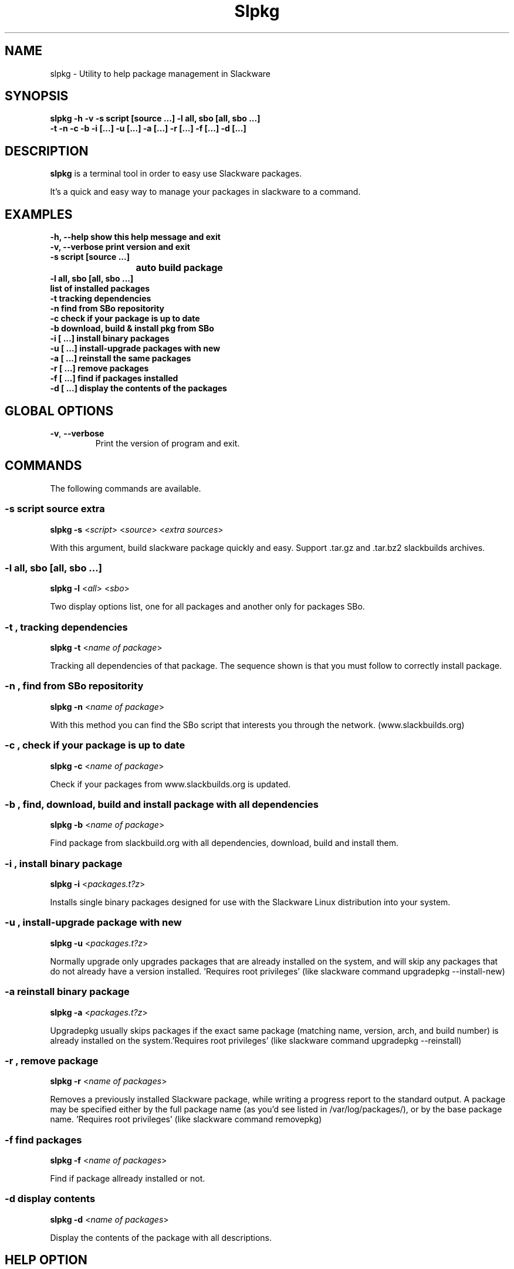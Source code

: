 .\"                                      -*- nroff -*-
.\" Copyright (C) 2014 Dimitris Zlatanidis
.\"
.\" This program is free software: you can redistribute it and/or modify
.\" it under the terms of the GNU General Public License as published by
.\" the Free Software Foundation, either version 3 of the License, or
.\" (at your option) any later version.
.\"
.\" This program is distributed in the hope that it will be useful,
.\" but WITHOUT ANY WARRANTY; without even the implied warranty of
.\" MERCHANTABILITY or FITNESS FOR A PARTICULAR PURPOSE.  See the
.\" GNU General Public License for more details.
.\"
.TH Slpkg "8" "5 2014" "slpkg"
.SH NAME
slpkg - Utility to help package management in Slackware
.SH SYNOPSIS
 \fBslpkg\fP \fB-h\fP \fB-v\fP \fB-s script [source ...]\fP \fB-l all, sbo [all, sbo ...]\fP
 \fB-t\fP \fB-n\fP \fB-c\fP \fB-b\fP \fB-i [...]\fP \fB-u [...]\fP \fB-a [...]\fP \fB-r [...]\fP \fB-f [...]\fP \fB-d [...]\fP
.SH DESCRIPTION
\fBslpkg\fP is a terminal tool in order to easy use Slackware packages.
.PP
It's a quick and easy way to manage your packages in slackware to a command.
.SH EXAMPLES
  \fB-h, --help            show this help message and exit\fP
  \fB-v, --verbose         print version and exit\fP
  \fB-s script [source ...]\fP
  \fB			   auto build package\fP
  \fB-l all, sbo [all, sbo ...]\fP
  \fB                      list of installed packages\fP
  \fB-t                    tracking dependencies\fP
  \fB-n                    find from SBo repositority\fP
  \fB-c                    check if your package is up to date\fP
  \fB-b                    download, build & install pkg from SBo\fP
  \fB-i  [ ...]            install binary packages\fP
  \fB-u  [ ...]            install-upgrade packages with new\fP
  \fB-a  [ ...]            reinstall the same packages\fP
  \fB-r  [ ...]            remove packages\fP
  \fB-f  [ ...]            find if packages installed\fP
  \fB-d  [ ...]            display the contents of the packages\fP

.SH GLOBAL OPTIONS
.TP
\fB\-v\fP, \fB\-\-verbose\fP
Print the version of program and exit.
.SH COMMANDS
.PP
The following commands are available.
.SS -s script source extra
\fBslpkg\fP \fB-s\fP <\fIscript\fP> <\fIsource\fP> <\fIextra sources\fP>
.PP
With this argument, build slackware package quickly and easy.
Support .tar.gz and .tar.bz2 slackbuilds archives.
.SS -l all, sbo [all, sbo ...]
\fBslpkg\fP \fB-l\fP <\fIall\fP> <\fIsbo\fP>
.PP
Two display options list, one for all packages and another
only for packages SBo.
.SS -t , tracking dependencies
\fBslpkg\fP \fB-t\fP <\fIname of package\fP>
.PP
Tracking all dependencies of that package.
The sequence shown is that you must follow to correctly install package.
.SS -n , find from SBo repositority
\fBslpkg\fP \fB-n\fP <\fIname of package\fP>
.PP
With this method you can find the SBo script that interests you through
the network. (www.slackbuilds.org)
.SS -c , check if your package is up to date
\fBslpkg\fP \fB-c\fP <\fIname of package\fP>
.PP
Check if your packages from www.slackbuilds.org is updated.
.SS -b , find, download, build and install package with all dependencies
\fBslpkg\fP \fB-b\fP <\fIname of package\fP>
.PP
Find package from slackbuild.org with all dependencies,
download, build and install them.
.SS -i , install binary package
\fBslpkg\fP \fB-i\fP <\fIpackages.t?z\fP>
.PP
Installs single binary packages designed for use with the 
Slackware Linux distribution into your system.
.SS -u , install-upgrade package with new
\fBslpkg\fP \fB-u\fP <\fIpackages.t?z\fP>
.PP
Normally upgrade only upgrades packages that are already
installed on the system, and will skip any packages that do not
already have a version installed. 'Requires root privileges'
(like slackware command upgradepkg --install-new)
.SS -a reinstall binary package
\fBslpkg\fP \fB-a\fP <\fIpackages.t?z\fP>
.PP
Upgradepkg usually skips packages if the exact same package
(matching name, version, arch, and build number) is already
installed on the system.'Requires root privileges' (like 
slackware command upgradepkg --reinstall)
.SS -r , remove package
\fBslpkg\fP \fB-r\fP <\fIname of packages\fP>
.PP
Removes a previously installed Slackware package, while writing
a progress report to the standard output. A package may be 
specified either by the full package name (as you'd see listed in
/var/log/packages/), or by the base package name. 'Requires root
privileges' (like slackware command removepkg)
.SS -f find packages
\fBslpkg\fP \fB-f\fP <\fIname of packages\fP>
.PP
Find if package allready installed or not.
.SS -d display contents
\fBslpkg\fP \fB-d\fP <\fIname of packages\fP>
.PP
Display the contents of the package with all descriptions.
.SH HELP OPTION
Specifying the help option displays help for slpkg itself, or a
command.
.br
For example:
  \fBslpkg \-\-help\fP - display help for slpkg
.SH EXAMPLES


$ \fBslpkg -t brasero\fP

  +=========================
  | `brasero' dependencies :
  +=========================
   |
   |
   -- 1 orc
   |
   -- 1 gstreamer1
   |
   -- 1 gst1-plugins-base
   |
   -- 2 libunique gst1-plugins-bad

$ \fBslpkg -b flexget\fP
  Searching `brasero` from slackbuilds.org ...
  Searching `libunique` from slackbuilds.org ...
  Searching `gst1-plugins-bad` from slackbuilds.org ...
  Searching `gst1-plugins-base` from slackbuilds.org ...
  Searching `gstreamer1` from slackbuilds.org ...
  Searching `orc` from slackbuilds.org ...

  +==============================================================================
  | Installing new package /tmp/brasero-3.11.3-x86_64-1_SBo.tgz
  +==============================================================================

  Verifying package brasero-3.11.3-x86_64-1_SBo.tgz.
  Installing package brasero-3.11.3-x86_64-1_SBo.tgz:
  PACKAGE DESCRIPTION:
  # brasero (CD/DVD burning application)
  #
  # Brasero is a application to burn CD/DVD for the Gnome Desktop. It is
  # designed to be as simple as possible and has some unique features to
  # enable users to create their discs easily and quickly.
  #
  # Homepage: http://projects.gnome.org/brasero
  #
  Executing install script for brasero-3.11.3-x86_64-1_SBo.tgz.
  Package brasero-3.11.3-x86_64-1_SBo.tgz installed.


$ \fBslpkg -c flashplayer-plugin\fP
  Searching `flashplayer-plugin` from slackbuilds.org ...

  New version is available !!!
  +==================================================
  | flashplayer-plugin 11.2.202.356
  +==================================================

$ \fBslpkg -n termcolor\fP

  Searching 'termcolor' from slackbuilds.org ...

  +======================================================================================
  | The `termcolor` found in --> http://slackbuilds.org/repository/14.1/python/termcolor/
  +======================================================================================
  | Download SlackBuild : http://slackbuilds.org/slackbuilds/14.1/python/termcolor.tar.gz
  | Source Downloads : https://pypi.python.org/packages/source/t/termcolor/termcolor-1.1.0.tar.gz
  | Extra Downloads : 
  | Package requirements :
  +======================================================================================
   README               View the README file
   SlackBuild           View the SlackBuild file
   Info                 View the Info file
   Download             Download this package
   Build                Download and build this package

  _

  Two files termcolor.tar.gz and termcolor-1.1.0.tar.gz
  must be in the same directory.

$ \fBslpkg -s termcolor.tar.gz termcolor-1.1.0.tar.gz\fP

  Slackware package /tmp/termcolor-1.1.0-x86_64-1_SBo.tgz created.

$ \fBslpkg -u /tmp/termcolor-1.1.0-x86_64-1_SBo.tgz\fP

  Installing new package ./termcolor-1.1.0-x86_64-1_SBo.tgz

$ \fBslpkg -r termcolor yetris\fP

  !!! WARNING !!!

  Are you sure to remove this package [y/n] y

  Package: termcolor-1.1.0-x86_64-1_SBo
  Package: yetris-2.0.1-x86_64-1_SBo
          Removing...

  The package `termcolor` removed

$ \fBslpkg -f termcolor\fP

  The package 'termcolor' not found

$ \fBslpkg -d termcolor\fP

  The package 'termcolor' not found

$ \fBslpkg -v\fP

  Version: x.x.x

.SH AUTHOR
Dimitris Zlatanidis <d.zlatanidis@gmail.com>
.SH COPYRIGHT
Copyright \(co 2014 Dimitris Zlatanidis

.SH SEE ALSO
installpkg(8), upgradepkg(8), removepkg(8), pkgtool(8), slackpkg(8) 

